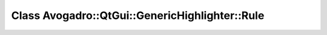 Class Avogadro::QtGui::GenericHighlighter::Rule
===============================================

.. doxygenclass:: Avogadro::QtGui::GenericHighlighter::Rule
   :members:
